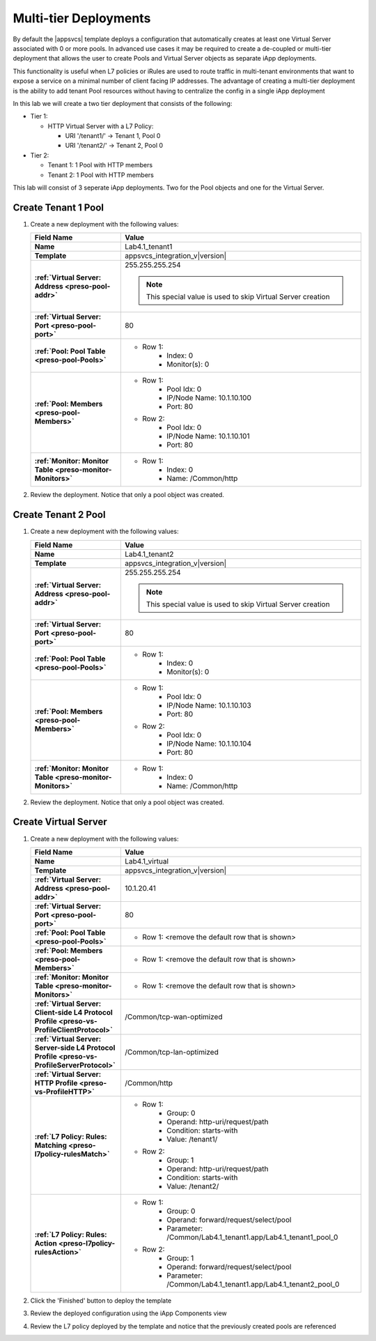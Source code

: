 .. |labmodule| replace:: 4
.. |labnum| replace:: 1
.. |labdot| replace:: |labmodule|\ .\ |labnum|
.. |labund| replace:: |labmodule|\ _\ |labnum|
.. |labname| replace:: Lab\ |labdot|
.. |labnameund| replace:: Lab\ |labund|

Multi-tier Deployments
----------------------

By default the |appsvcs| template deploys a configuration that automatically 
creates at least one Virtual Server associated with 0 or more pools.  In 
advanced use cases it may be required to create a de-coupled or multi-tier
deployment that allows the user to create Pools and Virtual Server objects as
separate iApp deployments.  

This functionality is useful when L7 policies or iRules are used to route
traffic in multi-tenant environments that want to expose a service on a minimal
number of client facing IP addresses.  The advantage of creating a multi-tier 
deployment is the ability to add tenant Pool resources without having to 
centralize the config in a single iApp deployment

In this lab we will create a two tier deployment that consists of the following:

- Tier 1:

  - HTTP Virtual Server with a L7 Policy:

    - URI '/tenant1/' -> Tenant 1, Pool 0
    - URI '/tenant2/' -> Tenant 2, Pool 0

- Tier 2:

  - Tenant 1: 1 Pool with HTTP members
  - Tenant 2: 1 Pool with HTTP members

This lab will consist of 3 seperate iApp deployments.  Two for the Pool objects
and one for the Virtual Server.

Create Tenant 1 Pool
^^^^^^^^^^^^^^^^^^^^

#. Create a new deployment with the following values:

   .. list-table::
        :widths: 30 80
        :header-rows: 1
        :stub-columns: 1

        * - Field Name
          - Value
        * - Name
          - |labname|\ _tenant1
        * - Template
          - appsvcs_integration_v\ |version|
        * - :ref:`Virtual Server: Address <preso-pool-addr>`
          - 255.255.255.254

            .. NOTE::
                This special value is used to skip Virtual Server creation

        * - :ref:`Virtual Server: Port <preso-pool-port>`
          - 80
        * - :ref:`Pool: Pool Table <preso-pool-Pools>`
          - - Row 1: 
                - Index: 0 
                - Monitor(s): 0
        * - :ref:`Pool: Members <preso-pool-Members>`
          - - Row 1: 
                - Pool Idx: 0
                - IP/Node Name: 10.1.10.100
                - Port: 80
            - Row 2:
                - Pool Idx: 0
                - IP/Node Name: 10.1.10.101
                - Port: 80
        * - :ref:`Monitor: Monitor Table <preso-monitor-Monitors>`
          - - Row 1: 
                - Index: 0 
                - Name: /Common/http

#. Review the deployment.  Notice that only a pool object was created.

Create Tenant 2 Pool
^^^^^^^^^^^^^^^^^^^^

#. Create a new deployment with the following values:

   .. list-table::
        :widths: 30 80
        :header-rows: 1
        :stub-columns: 1

        * - Field Name
          - Value
        * - Name
          - |labname|\ _tenant2
        * - Template
          - appsvcs_integration_v\ |version|
        * - :ref:`Virtual Server: Address <preso-pool-addr>`
          - 255.255.255.254

            .. NOTE::
                This special value is used to skip Virtual Server creation

        * - :ref:`Virtual Server: Port <preso-pool-port>`
          - 80
        * - :ref:`Pool: Pool Table <preso-pool-Pools>`
          - - Row 1: 
                - Index: 0 
                - Monitor(s): 0
        * - :ref:`Pool: Members <preso-pool-Members>`
          - - Row 1: 
                - Pool Idx: 0
                - IP/Node Name: 10.1.10.103
                - Port: 80
            - Row 2:
                - Pool Idx: 0
                - IP/Node Name: 10.1.10.104
                - Port: 80
        * - :ref:`Monitor: Monitor Table <preso-monitor-Monitors>`
          - - Row 1: 
                - Index: 0 
                - Name: /Common/http

#. Review the deployment.  Notice that only a pool object was created.

Create Virtual Server
^^^^^^^^^^^^^^^^^^^^^

#. Create a new deployment with the following values:

   .. list-table::
        :widths: 30 80
        :header-rows: 1
        :stub-columns: 1

        * - Field Name
          - Value
        * - Name
          - |labname|\ _virtual
        * - Template
          - appsvcs_integration_v\ |version|
        * - :ref:`Virtual Server: Address <preso-pool-addr>`
          - 10.1.20.\ |labmodule|\ |labnum|
        * - :ref:`Virtual Server: Port <preso-pool-port>`
          - 80
        * - :ref:`Pool: Pool Table <preso-pool-Pools>`
          - - Row 1: <remove the default row that is shown>
        * - :ref:`Pool: Members <preso-pool-Members>`
          - - Row 1: <remove the default row that is shown>
        * - :ref:`Monitor: Monitor Table <preso-monitor-Monitors>`
          - - Row 1: <remove the default row that is shown>
        * - :ref:`Virtual Server: Client-side L4 Protocol Profile <preso-vs-ProfileClientProtocol>`
          - /Common/tcp-wan-optimized
        * - :ref:`Virtual Server: Server-side L4 Protocol Profile <preso-vs-ProfileServerProtocol>`
          - /Common/tcp-lan-optimized
        * - :ref:`Virtual Server: HTTP Profile <preso-vs-ProfileHTTP>`
          - /Common/http
        * - :ref:`L7 Policy: Rules: Matching <preso-l7policy-rulesMatch>`
          - - Row 1: 
                - Group: 0
                - Operand: http-uri/request/path
                - Condition: starts-with
                - Value: /tenant1/
            - Row 2: 
                - Group: 1
                - Operand: http-uri/request/path
                - Condition: starts-with
                - Value: /tenant2/
        * - :ref:`L7 Policy: Rules: Action <preso-l7policy-rulesAction>`
          - - Row 1: 
                - Group: 0
                - Operand: forward/request/select/pool
                - Parameter: /Common/Lab4.1_tenant1.app/Lab4.1_tenant1_pool_0
            - Row 2: 
                - Group: 1
                - Operand: forward/request/select/pool
                - Parameter: /Common/Lab4.1_tenant1.app/Lab4.1_tenant2_pool_0

#. Click the 'Finished' button to deploy the template
#. Review the deployed configuration using the iApp Components view
#. Review the L7 policy deployed by the template and notice that the previously
   created pools are referenced
